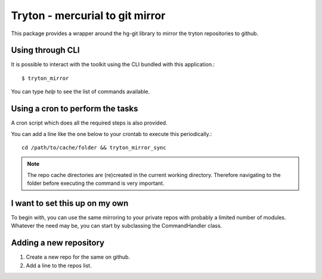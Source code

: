 Tryton - mercurial to git mirror
================================

This package provides a wrapper around the hg-git library to mirror the
tryton repositories to github.


Using through CLI
-----------------

It is possible to interact with the toolkit using the CLI bundled with
this application.::

    $ tryton_mirror

You can type `help` to see the list of commands available.

Using a cron to perform the tasks
---------------------------------

A cron script which does all the required steps is also provided.

You can add a line like the one below to your crontab to execute this
periodically.::


    cd /path/to/cache/folder && tryton_mirror_sync

.. note::

    The repo cache directories are (re)created in the current working
    directory. Therefore navigating to the folder before executing the
    command is very important.


I want to set this up on my own
-------------------------------

To begin with, you can use the same mirroring to your private repos with
probably a limited number of modules. Whatever the need may be, you can
start by subclassing the CommandHandler class.


Adding a new repository
-----------------------

1. Create a new repo for the same on github.
2. Add a line to the repos list.
